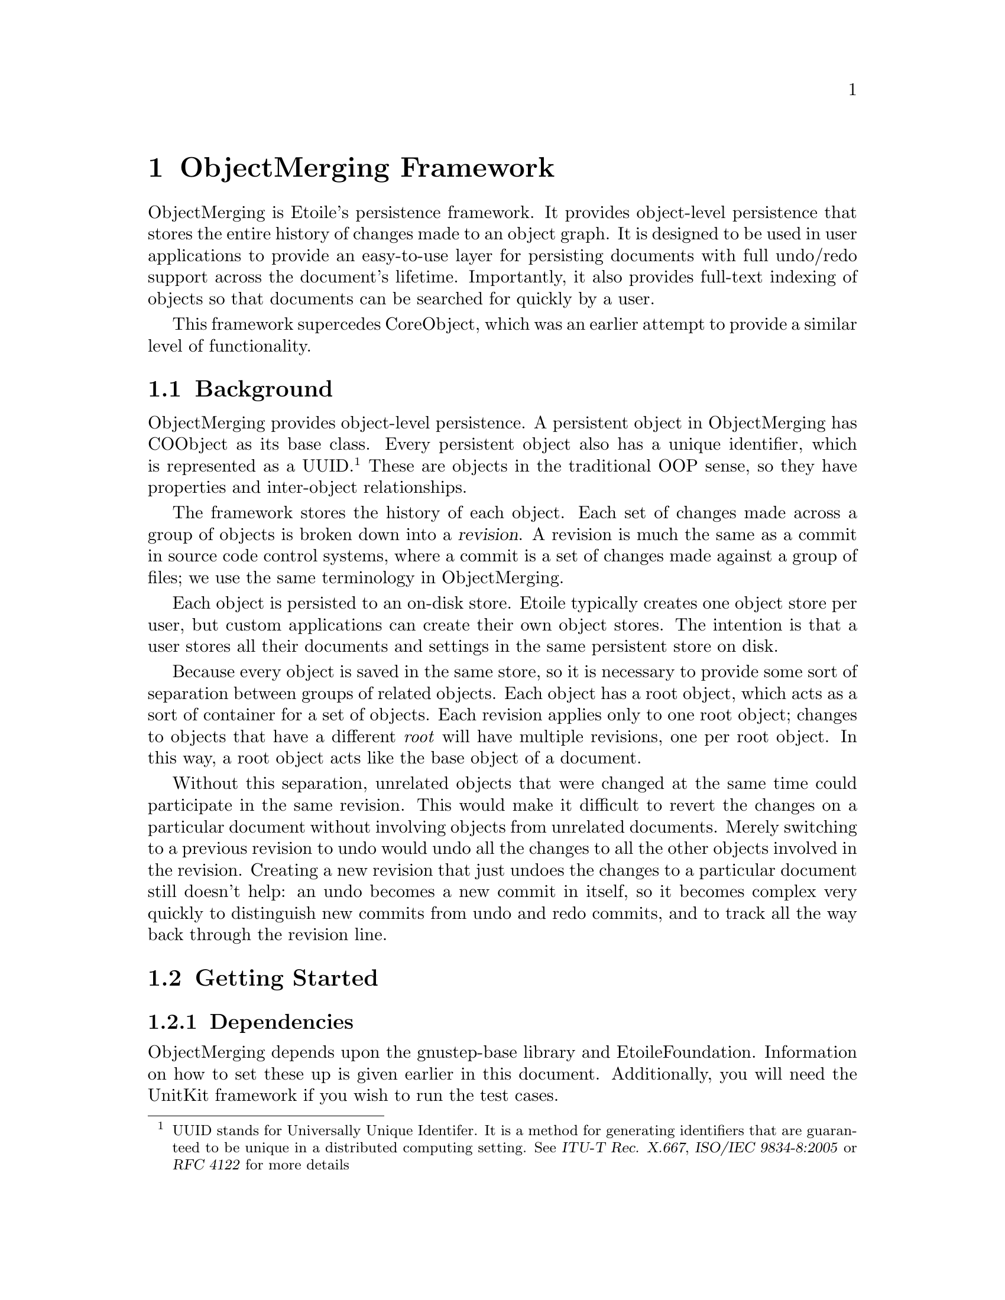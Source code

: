 @chapter ObjectMerging Framework

ObjectMerging is Etoile's persistence framework. It provides object-level persistence that stores the entire history of changes made to an object graph. It is designed to be used in user applications to provide an easy-to-use layer for persisting documents with full undo/redo support across the document's lifetime. Importantly, it also provides full-text indexing of objects so that documents can be searched for quickly by a user.

This framework supercedes CoreObject, which was an earlier attempt to provide a similar level of functionality.

@section Background

ObjectMerging provides object-level persistence. A persistent object in ObjectMerging has COObject as its base class. Every persistent object also has a unique identifier, which is represented as a UUID.@footnote{UUID stands for Universally Unique Identifer. It is a method for generating identifiers that are guaranteed to be unique in a distributed computing setting. See @cite{ITU-T Rec. X.667}, @cite{ISO/IEC 9834-8:2005} or @cite{RFC 4122} for more details} These are objects in the traditional OOP sense, so they have properties and inter-object relationships.

The framework stores the history of each object. Each set of changes made across a group of objects is broken down into a @dfn{revision}. A revision is much the same as a commit in source code control systems, where a commit is a set of changes made against a group of files; we use the same terminology in ObjectMerging.

Each object is persisted to an on-disk store. Etoile typically creates one object store per user, but custom applications can create their own object stores. The intention is that a user stores all their documents and settings in the same persistent store on disk.

Because every object is saved in the same store, so it is necessary to provide some sort of separation between groups of related objects. Each object has a root object, which acts as a sort of container for a set of objects. Each revision applies only to one root object; changes to objects that have a different @emph{root} will have multiple revisions, one per root object. In this way, a root object acts like the base object of a document.

Without this separation, unrelated objects that were changed at the same time could participate in the same revision. This would make it difficult to revert the changes on a particular document without involving objects from unrelated documents. Merely switching to a previous revision to undo would undo all the changes to all the other objects involved in the revision. Creating a new revision that just undoes the changes to a particular document still doesn't help: an undo becomes a new commit in itself, so it becomes complex very quickly to distinguish new commits from undo and redo commits, and to track all the way back through the revision line.

@section Getting Started

@subsection Dependencies
ObjectMerging depends upon the gnustep-base library and EtoileFoundation. Information on how to set these up is given earlier in this document. Additionally, you will need the UnitKit framework if you wish to run the test cases.

@subsection Project GNUmakefile

After installing ObjectMerging into your GNUstep environment, you will just need to include the ObjectMerging framework as a library dependency. For the following example project called @file{CalendarApp}, we define the GNUmakefile as such:
@example
include $(GNUSTEP_MAKEFILES)/common.make

APPLICATION_NAME = CalendarApp

$(APPLICATION_NAME)_OBJC_FILES = ...
$(APPLICATION_NAME)_OBJC_LIBS = -lObjectMerging

...

include $(GNUSTEP_MAKEFILES)/application.make
@end example

@section Creating new core object class

An object that can be persisted with ObjectMerging is one that inherits from the @code{COObject} class. Additionally, it has a model defined for it in the default model repository. For example, imagine we have a new type called @code{Calendar} which stores a set of @code{Appointment} instances. We need to first define the interface for such a class:
@example
@@interface Calendar : COObject
@{
        NSMutableArray *appointments;
        NSDate *today;
@}

- (NSArray*)appointments;
- (NSDate*)today;
@@end
@end example

@subsection Defining the Model
ObjectMerging needs a model for this new class in order to know how to persist it and retrieve it again. The model is stored in default model description repository, which is retrieved by calling @code{+[ETModelDescriptionRepository mainRepository]}. 

We define the model by overriding the @code{+(ETEntityDescription*)newEntityDescription} method to create our own model. This method must call @code{+newBasicEntityDescription} to retrieve a new entity description for this class. It must also set the model properties if our @code{[self class]} value is equal to the current class (like what is done in an @code{+initialize} method), otherwise, we could accidentally augment the model for classes further down the model tree.

In the following example, we define the model for the @code{Calendar} class above, which has two properties: @code{-today} and @code{-appointments}. The first property is just a simple scalar value storing today's date as an @code{NSDate} instance, while @code{-appointments} stores a list of @code{Appointment} instances in an array.

@example
@@implementation Calendar
+ (ETEntityDescription*)newEntityDescription
@{
  ETEntityDescription *desc = [self newBasicEntityDescription];
  if ([[desc name] isEqual: [Calendar className]])
  @{
    ETModelDescriptionRepository *repo = [ETModelDescriptionRepository mainRepository];
    [desc setParent: (id)@@"Anonymous.COObject"];

    ETPropertyDescription *today = [ETPropertyDescription
      descriptionWithName: @@"today"
                     type: [repo descriptionForName: @@"Anonymous.NSDate"]];
    
    ETPropertyDescription *appointments = [ETPropertyDescription
      descriptionWithName: @@"appointments"
                     type: (id)@@"Anonymous.Appointment"];
    [appointments setMultivalued: YES];
    [appointments setOrdered: YES];
    
    [desc setPropertyDescriptions: A(appointments, today)];
    [[[desc propertyDescriptions] mappedCollection] setPersistent: YES];
  @}
  return desc;
@}

...
@@end
@end example

There are two things to notice about the @code{-appointments} property when we set its type by typecasting the string @code{@@"Anonymous.Appointment"} as an @code{id}. The first is the @code{Anonymous} part of the name string: it refers to the @code{Appointment} entity in the default package. This prefix is needed for a class's generic entity description in the model repository. You can retrieve the entity description for any class with this prefix.@footnote{EtoileFoundation permits the creation of new "entity" descriptions that are derived from existing entity descriptions for classes, and allows you to put them into different packages. The Anonymous package is the default.} 

The second part to notice is the typecast. Typically you provide an instance of @code{ETEntityDescription} loaded from the repository. In this case, we have used a mechanism in EtoileFoundation that resolves an entity by name if we specify a string instead of a @code{ETEntityDescription}.  It's a useful shortcut, but more importantly, it means we don't need to try and load the entity description for another class that we need. The model description repository will try and resolve the entity description for the @code{Appointment} class at some later stage.

Also notice that we called @code{-setMultivalued:} and @code{-setOrdered:}. This indicates that @code{-appointments} is a collection property that is ordered (i.e. an array) as opposed to unordered (i.e. a set).

The @code{A()} macro used in the @code{-setPropertyDescriptions:} call is a shortcut for @code{-[NSArray arrayWithObjects: , ...]} provided by EtoileFoundation.

The last line uses EtoileFoundation's Higher Order Messaging (HOM) feature to retrieve the list of properties we just defined and call @code{-setPersistent} against each one so that ObjectMerging will recognise it as a property it needs to persist.

For more information about defining models or anything about EtoileFoundation, see the chapter on EtoileFoundation or consult the API documentation for @code{ETModelDescriptionRepository}.

@subsection Designing and implementing the core object

Your persistent object does not need to have a particularly different design in order to use ObjectMerging. The main issues to check for are property implementation and object initialisation.

@subsubsection Property implementation
The properties you define need to be reflected in the API of your class as setter and getter methods that are compatible with Property Value Coding (PVC). For all intents and purposes, PVC is the same as Key Value Coding (KVC), except that it allows things not typically considered attributes of a class to be retrieved.

PVC is used to both save and restore the values of your class; you don't need to write any special persistence code. You need to make sure that any @dfn{persistent} properties you defined in your model have both setter and getter methods. If you don't provide setter methods, the underlying KVC implementation will attempt to retrieve the values of instance variables with the same name (unless you overrode @code{+accessInstanceVariablesDirectly} to return @code{NO}).

Nor is there is no need to add special code to your getters or setters to inform the editing context that your object has changed: ObjectMerging uses Key Value Observing to monitor changes made to your object when it is inserted into an editing context. You just need to ensure you play by the normal KVO rules when accessing instance variables @emph{directly}, ensuring that you call @code{-willChangeValueForKey:} and @code{-didChangeValueForKey:} appropriately.

@subsubsection Initialisation

You should also take care as to how your default @code{-init} method is used to initialise your class. You can have consumers of your class call a custom init method, in which case you can initialise the default values of your class according to their input, but they must call @code{-becomePersistentInContext: rootObject} afterwards. On the other hand, if your class is instantiated through the @code{-[COEditingContext insertObjectWithEntityName:} method, your @code{-init} method will not be called. 

If you still want to perform some initialisation every time your class is instantiated (regardless of whether they use a custom initialiser or the COEditingContext), you should override the @code{-didCreate} notifier, which is called the very first time an object is created. It isn't called when an object is retrieved againt from the persistent store.

@section Instantiating a new object

As described earlier, each object is stored in a persistent store. You don't access the store directly, but through an @dfn{editing context}. The editing context tracks the set of changes made to each object and persists them when the @code{-commit} method is called. 

In ObjectMerging, the store is represented by a @code{COStore} object. Unless your application has its own store, you will rarely need to interact with it. The editing context is accessed through a @code{COEditingContext} object, which you instantiate yourself or through @code{-[COObject editingContext]} from an already loaded object.

An new root object is created for the first time by calling @code{-[COEditingContext insertObjectWithEntityName:]}. This creates the object with a default initialiser and registers it for persistence in the context. Alternatively, you can instantiate the object through a normal @code{-alloc} and @code{-init} sequence and then call @code{-becomePersistentInContext:rootObject:} to make it available for persistence.

In the following example, we show the instantiation through both means. 
@example
	COStore *store = [[COStore alloc]
                initWithURL: [NSURL fileURLWithPath: @@"TestStore.db"]];

        // Create the editing context
        COEditingContext *ctx = [[COEditingContext alloc]
                initWithStore: store];

	// Create a new root object of type Calendar
        Calendar *calendar = [ctx insertObjectWithEntityName: @@"Anonymous.Calendar"];

	// Create a new Appointment object and attach it to the context
        Appointment *firstAppt = [[Appointment alloc]
                initWithStartDate: [NSDate date]
                          endDate: [NSDate dateWithTimeIntervalSinceNow: 3600]];
        [firstAppt becomePersistentInContext: ctx
                                  rootObject: calendar];
        [calendar addObject: firstAppt forProperty: @@"appointments"];
 
	// Commit the changes
	[ctx commit];
@end example

The first object (of type @code{Calendar}) doesn't specify a root object, so it becomes a root object in the store. The second object is instantiated with @code{calendar} as its root object. We then use the PVC method @code{-addObject:forProperty:} to add the new appointment to the calendar's @code{-appointments} property.

The last part is to commit the changes to the editing context, which saves them to the store as part of a revision. This revision can be accessed through the @code{-[COObject revision]} object on the object. At this point, the objects are still usable and can be modified and committed again as part of a new revision through the same means.

@section Undo and Redo with Commit Tracks

Undo and redo in the framework is achieved through the use of @dfn{commit tracks}. As mentioned before, each object is stored as part of a revision. The revision is the set of changes made to an root object compared to the previous revision of the same root object. The previous revision is known as as the @dfn{base revision}.

In normal usage scenarios, each revision is only the base revision for one other revision; in other words, there is a linear commit history, with no branches or forks in the history of the object. In this linear model, an undo would be implemented as a new commit, which contains the reverse of the changes to apply to the object to get it back to a previous state.

Another model, which is exposed as commit tracks in ObjectMerging, is to implement undo as a history of switching between revisions. In this model, an undo simply switches the revision of a root object to a previous object. All the objects under the root object will be reloaded so that they reflect their state under the previous revision.

In order to perform an undo, it is just a matter of accessing an object's commit track and calling @code{-undo} against it. The following example shows performing undo against the @code{calendar} object defined in the previous example:
@example
	[[calendar commitTrack] undo];
@end example

Similarly, a redo is performed by switching to the revision of a root object that was in store before the undo. It is perfomed by calling @code{-redo} against the commit track.


